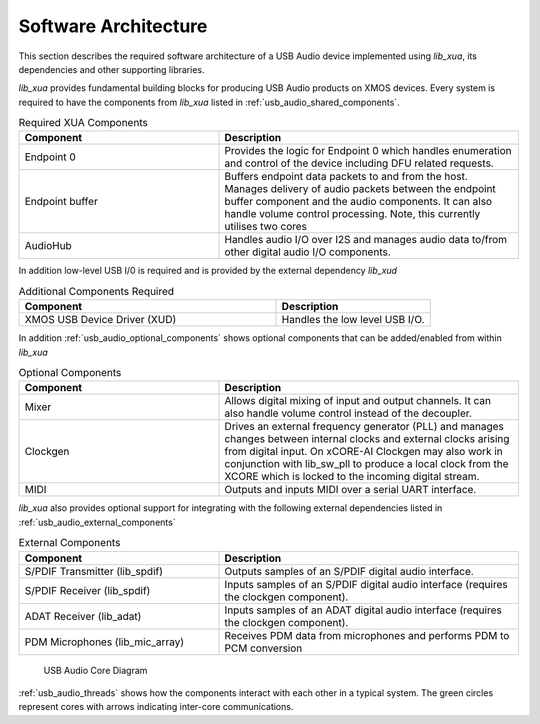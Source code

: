 
.. _usb_audio_sec_architecture:

Software Architecture
*********************

This section describes the required software architecture of a USB Audio device implemented using `lib_xua`, its dependencies and other supporting libraries.

`lib_xua` provides fundamental building blocks for producing USB Audio products on XMOS devices. Every system is required to have the components from `lib_xua` listed in :ref:`usb_audio_shared_components`.

.. tabularcolumns:: lp{5cm}l
.. _usb_audio_shared_components:
.. list-table:: Required XUA Components
 :header-rows: 1
 :widths: 40 60

 * - Component
   - Description
 * - Endpoint 0
   - Provides the logic for Endpoint 0 which handles
     enumeration and control of the device including DFU related requests.
 * - Endpoint buffer
   - Buffers endpoint data packets to and from the host. Manages delivery of audio packets between the endpoint buffer
     component and the audio components. It can also handle volume control processing. Note, this currently utilises two cores
 * - AudioHub
   - Handles audio I/O over I2S and manages audio data
     to/from other digital audio I/O components.
    
In addition low-level USB I/0 is required and is provided by the external dependency `lib_xud`

.. tabularcolumns:: lp{5cm}l
.. list-table:: Additional Components Required
 :header-rows: 1
 :widths: 100 60

 * - Component
   - Description
 * - XMOS USB Device Driver (XUD)
   - Handles the low level USB I/O.

In addition :ref:`usb_audio_optional_components` shows optional components that can be added/enabled from within `lib_xua`

.. tabularcolumns:: lp{5cm}l
.. _usb_audio_optional_components:
.. list-table:: Optional Components
 :header-rows: 1
 :widths: 40 60

 * - Component
   - Description
 * - Mixer
   - Allows digital mixing of input and output channels.  It can also 
     handle volume control instead of the decoupler.
 * - Clockgen
   - Drives an external frequency generator (PLL) and manages
     changes between internal clocks and external clocks arising
     from digital input. On xCORE-AI Clockgen may also work in
     conjunction with lib_sw_pll to produce a local clock from 
     the XCORE which is locked to the incoming digital stream.
 * - MIDI
   - Outputs and inputs MIDI over a serial UART interface.

`lib_xua` also provides optional support for integrating with the following external dependencies listed in :ref:`usb_audio_external_components`

.. tabularcolumns:: lp{5cm}l
.. _usb_audio_external_components:
.. list-table:: External Components
 :header-rows: 1
 :widths: 40 60

 * - Component
   - Description
 * - S/PDIF Transmitter (lib_spdif)
   - Outputs samples of an S/PDIF digital audio interface.
 * - S/PDIF Receiver (lib_spdif)
   - Inputs samples of an S/PDIF digital audio interface (requires the
     clockgen component).
 * - ADAT Receiver (lib_adat)
   - Inputs samples of an ADAT digital audio interface (requires the
     clockgen component).
 * - PDM Microphones (lib_mic_array)
   - Receives PDM data from microphones and performs PDM to PCM conversion

.. _usb_audio_threads:

.. figure:: images/threads-crop.*
      :width: 100%
 
      USB Audio Core Diagram

:ref:`usb_audio_threads` shows how the components interact with each
other in a typical system.  The green circles represent cores with arrows indicating inter-core communications.


